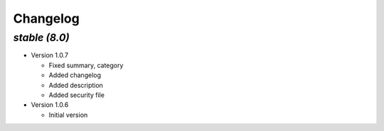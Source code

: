 .. _changelog:

Changelog
=========

`stable (8.0)`
----------------

- Version 1.0.7

  - Fixed summary, category
  - Added changelog
  - Added description
  - Added security file

- Version 1.0.6

  - Initial version